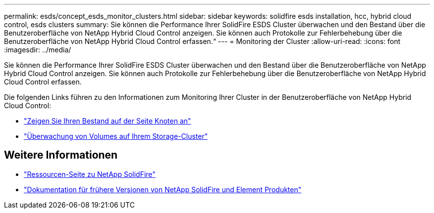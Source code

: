 ---
permalink: esds/concept_esds_monitor_clusters.html 
sidebar: sidebar 
keywords: solidfire esds installation, hcc, hybrid cloud control, esds clusters 
summary: Sie können die Performance Ihrer SolidFire ESDS Cluster überwachen und den Bestand über die Benutzeroberfläche von NetApp Hybrid Cloud Control anzeigen. Sie können auch Protokolle zur Fehlerbehebung über die Benutzeroberfläche von NetApp Hybrid Cloud Control erfassen.“ 
---
= Monitoring der Cluster
:allow-uri-read: 
:icons: font
:imagesdir: ../media/


[role="lead"]
Sie können die Performance Ihrer SolidFire ESDS Cluster überwachen und den Bestand über die Benutzeroberfläche von NetApp Hybrid Cloud Control anzeigen. Sie können auch Protokolle zur Fehlerbehebung über die Benutzeroberfläche von NetApp Hybrid Cloud Control erfassen.

Die folgenden Links führen zu den Informationen zum Monitoring Ihrer Cluster in der Benutzeroberfläche von NetApp Hybrid Cloud Control:

* link:hccstorage/task-hcc-nodes.html["Zeigen Sie Ihren Bestand auf der Seite Knoten an"]
* link:hccstorage/task-hcc-volumes.html["Überwachung von Volumes auf Ihrem Storage-Cluster"]




== Weitere Informationen

* https://www.netapp.com/data-storage/solidfire/documentation/["Ressourcen-Seite zu NetApp SolidFire"^]
* https://docs.netapp.com/sfe-122/topic/com.netapp.ndc.sfe-vers/GUID-B1944B0E-B335-4E0B-B9F1-E960BF32AE56.html["Dokumentation für frühere Versionen von NetApp SolidFire und Element Produkten"^]


